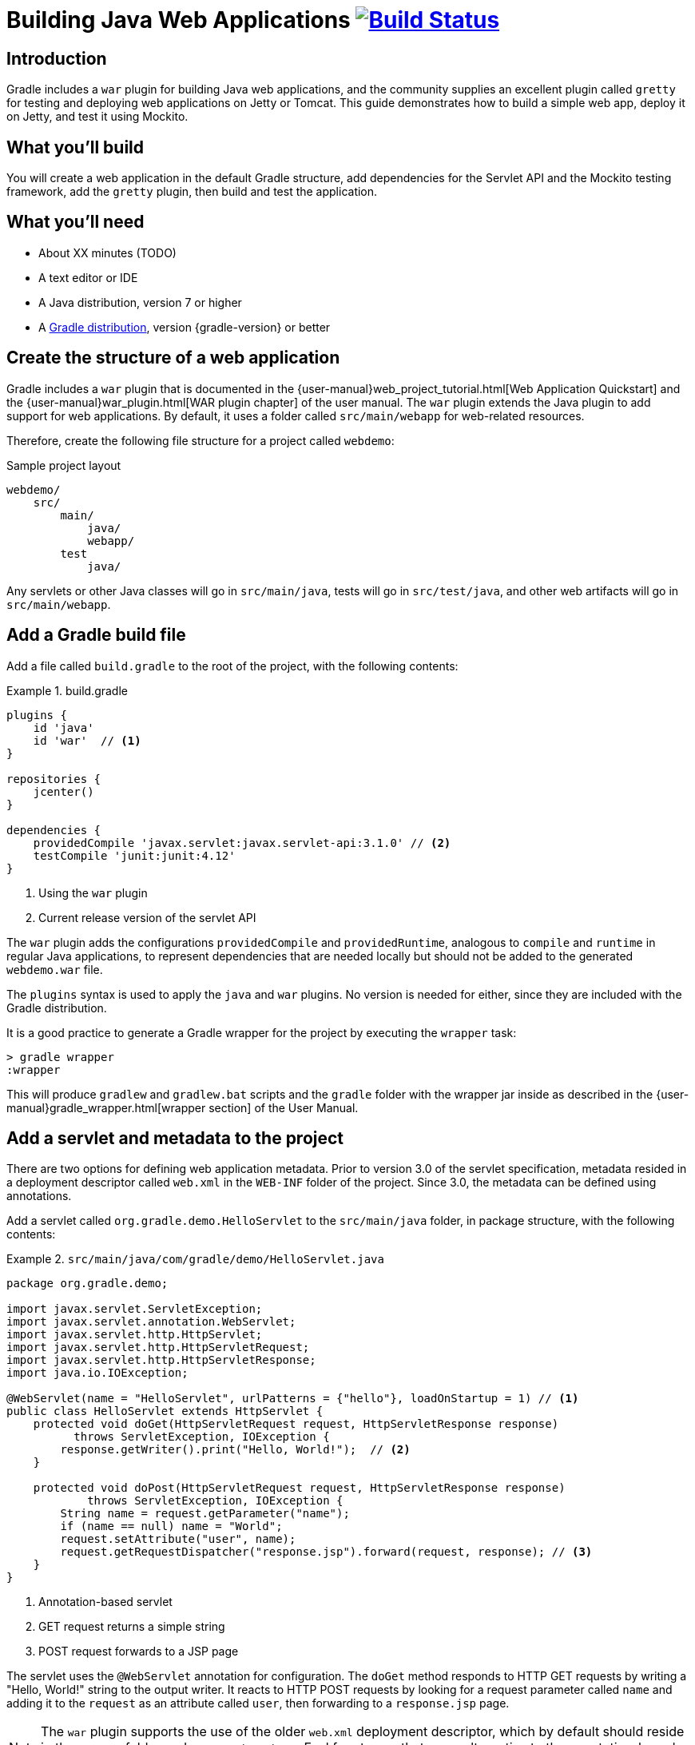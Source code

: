 = Building Java Web Applications image:https://travis-ci.org/{repo-path}.svg?branch=master["Build Status", link="https://travis-ci.org/{repo-path}"]

== Introduction

Gradle includes a `war` plugin for building Java web applications, and the community supplies an excellent plugin called `gretty` for testing and deploying web applications on Jetty or Tomcat. This guide demonstrates how to build a simple web app, deploy it on Jetty, and test it using Mockito.

== What you'll build

You will create a web application in the default Gradle structure, add dependencies for the Servlet API and the Mockito testing framework, add the `gretty` plugin, then build and test the application.

== What you'll need

* About XX minutes (TODO)
* A text editor or IDE
* A Java distribution, version 7 or higher
* A https://gradle.org/install[Gradle distribution], version {gradle-version} or better

== Create the structure of a web application

Gradle includes a `war` plugin that is documented in the  {user-manual}web_project_tutorial.html[Web Application Quickstart] and the {user-manual}war_plugin.html[WAR plugin chapter] of the user manual. The `war` plugin extends the Java plugin to add support for web applications. By default, it uses a folder called `src/main/webapp` for web-related resources.

Therefore, create the following file structure for a project called `webdemo`:

.Sample project layout
----
webdemo/
    src/
        main/
            java/
            webapp/
        test
            java/
----

Any servlets or other Java classes will go in `src/main/java`, tests will go in `src/test/java`, and other web artifacts will go in `src/main/webapp`.

== Add a Gradle build file

Add a file called `build.gradle` to the root of the project, with the following contents:

.build.gradle
====
[source,groovy]
----
plugins {
    id 'java'
    id 'war'  // <1>
}

repositories {
    jcenter()
}

dependencies {
    providedCompile 'javax.servlet:javax.servlet-api:3.1.0' // <2>
    testCompile 'junit:junit:4.12'
}
----
<1> Using the `war` plugin
<2> Current release version of the servlet API
====

The `war` plugin adds the configurations `providedCompile` and `providedRuntime`, analogous to `compile` and `runtime` in regular Java applications, to represent dependencies that are needed locally but should not be added to the generated `webdemo.war` file.

The `plugins` syntax is used to apply the `java` and `war` plugins. No version is needed for either, since they are included with the Gradle distribution.

It is a good practice to generate a Gradle wrapper for the project by executing the `wrapper` task:

----
> gradle wrapper
:wrapper
----

This will produce `gradlew` and `gradlew.bat` scripts and the `gradle` folder with the wrapper jar inside as described in the {user-manual}gradle_wrapper.html[wrapper section] of the User Manual.

== Add a servlet and metadata to the project

There are two options for defining web application metadata. Prior to version 3.0 of the servlet specification, metadata resided in a deployment descriptor called `web.xml` in the `WEB-INF` folder of the project. Since 3.0, the metadata can be defined using annotations.

Add a servlet called `org.gradle.demo.HelloServlet` to the `src/main/java` folder, in package structure, with the following contents:

.`src/main/java/com/gradle/demo/HelloServlet.java`
====
[source,java]
----
package org.gradle.demo;

import javax.servlet.ServletException;
import javax.servlet.annotation.WebServlet;
import javax.servlet.http.HttpServlet;
import javax.servlet.http.HttpServletRequest;
import javax.servlet.http.HttpServletResponse;
import java.io.IOException;

@WebServlet(name = "HelloServlet", urlPatterns = {"hello"}, loadOnStartup = 1) // <1>
public class HelloServlet extends HttpServlet {
    protected void doGet(HttpServletRequest request, HttpServletResponse response)
          throws ServletException, IOException {
        response.getWriter().print("Hello, World!");  // <2>
    }

    protected void doPost(HttpServletRequest request, HttpServletResponse response)
            throws ServletException, IOException {
        String name = request.getParameter("name");
        if (name == null) name = "World";
        request.setAttribute("user", name);
        request.getRequestDispatcher("response.jsp").forward(request, response); // <3>
    }
}
----
<1> Annotation-based servlet
<2> GET request returns a simple string
<3> POST request forwards to a JSP page
====

The servlet uses the `@WebServlet` annotation for configuration. The `doGet` method responds to HTTP GET requests by writing a "Hello, World!" string to the output writer. It reacts to HTTP POST requests by looking for a request parameter called `name` and adding it to the `request` as an attribute called `user`, then forwarding to a `response.jsp` page.

NOTE: The `war` plugin supports the use of the older `web.xml` deployment descriptor, which by default should reside in the `WEB-INF` folder under `src/main/webapp`. Feel free to use that as an alternative to the annotation-based approach.

You now have a simple servlet that responds to HTTP GET and POST requests.

== Add JSP pages to the demo application

Add an index page to the root of the application by creating the file `index.html` in the `src/main/webapp` folder, with the following contents:

.`src/main/webapp/index.html`
====
[source,html]
----
<html>
    <head>
        <title>Web Demo</title>
    </head>
    <body>
        <p>Say <a href="hello">Hello</a></p> // <1>

        <form method="post" action="hello">  // <2>
            <h2>Name:</h2>
            <input type="text" id="say-hello-text-input" name="name" />
            <input type="submit" id="say-hello-button" value="Say Hello" />
        </form>
    </body>
</html>
----
<1> Link submits GET request
<2> Form uses POST request
====

The `index.html` page uses a link to submit an HTTP GET request to the servlet, and a form to submit an HTTP POST request. The form contains a text field called `name`, which is accessed by the servlet in its `doPost` method.

In its `doPost` method, the servlet forwards control to another JSP page called `response.jsp`. Therefore define a file of that name inside `src/main/webapp` with the following contents:

.`src/main/webapp/response.jsp`
====
[source,html]
----
<%@ page contentType="text/html;charset=UTF-8" language="java" %>
<html>
    <head>
        <title>Hello Page</title>
    </head>
    <body>
        <h2>Hello, ${user}!</h2>
    </body>
</html>
----
====

The `response` page accessed the `user` variable from the request and renders it inside an `h2` tag.

== Add the `gretty` plugin and run the app

The `gretty` plugin is an outstanding community-supported plugin that can be found in the Gradle plugin repository at `https://plugins.gradle.org/plugin/org.akhikhl.gretty`. The plugin makes it easy to run or test webapps on either Jetty or Tomcat.

Add it to our project by adding the following line to the `plugins` block inside `build.gradle`.

.Updating `build.gradle` to add `gretty`
====
[source,groovy]
----
plugins {
    id 'java'
    id 'war'
    id 'org.akhikhl.gretty' version '1.4.2' // <1>
}
----
<1> Adding the `gretty` plugin
====

The `gretty` plugin adds a large number of tasks to the application, useful for running or testing in Jetty or Tomcat environments. Now you can build and deploy the app to the default (Jetty) container by using the `appRun` task.

.Executing the `appRun` task
====
----
> ./gradlew appRun
:prepareInplaceWebAppFolder
:createInplaceWebAppFolder UP-TO-DATE
:compileJava
:processResources UP-TO-DATE
:classes
:prepareInplaceWebAppClasses
:prepareInplaceWebApp
:appRun
12:25:13 INFO  Jetty 9.2.15.v20160210 started and listening on port 8080
12:25:13 INFO  webdemo runs at:
12:25:13 INFO    http://localhost:8080/webdemo
Press any key to stop the server. // <1>
> Building 87% > :appRun

BUILD SUCCESSFUL
----
<1> Waits for any keypress
====

You can now access the web app at http://localhost:8080/webdemo and either click on the link to execute a GET request or submit the form to execute a POST request.

== Unit test the servlet using Mockito

The open source http://site.mockito.org/[Mockito framework] makes it easy to unit test Java applications. Add the Mockito dependency to the `build.gradle` file under the `testCompile` configuration.

.Adding the Mockito library to `build.gradle`
====
[source,groovy]
----
// ... from earlier ...

dependencies {
    providedCompile 'javax.servlet:javax.servlet-api:3.1.0'
    testCompile 'junit:junit:4.12'
    testCompile 'org.mockito:mockito-core:2.7.19'  // <1>
}
----
<1> Adding Mockito
====

To unit test the servlet, create a Java class called `org.gradle.demo.HelloServletTest` in the `src/test/java` directory, with the following contents:

.`src/test/java/org/gradle/demo/HelloServletTest.java`
====
[source,java]
----
package org.gradle.demo;

import org.junit.Before;
import org.junit.Test;
import org.mockito.Mock;
import org.mockito.MockitoAnnotations;

import javax.servlet.RequestDispatcher;
import javax.servlet.http.HttpServletRequest;
import javax.servlet.http.HttpServletResponse;
import java.io.PrintWriter;
import java.io.StringWriter;

import static org.junit.Assert.assertEquals;
import static org.mockito.Mockito.*;

public class HelloServletTest {
    @Mock private HttpServletRequest request;
    @Mock private HttpServletResponse response;
    @Mock private RequestDispatcher requestDispatcher;

    @Before
    public void setUp() throws Exception {
        MockitoAnnotations.initMocks(this);
    }

    @Test
    public void doGet() throws Exception {
        StringWriter stringWriter = new StringWriter();
        PrintWriter printWriter = new PrintWriter(stringWriter);

        when(response.getWriter()).thenReturn(printWriter);

        new HelloServlet().doGet(request, response);

        assertEquals("Hello, World!", stringWriter.toString());
    }

    @Test
    public void doPostWithoutName() throws Exception {
        when(request.getRequestDispatcher("response.jsp"))
            .thenReturn(requestDispatcher);

        new HelloServlet().doPost(request, response);

        verify(request).setAttribute("user", "World");
        verify(requestDispatcher).forward(request,response);
    }

    @Test
    public void doPostWithName() throws Exception {
        when(request.getParameter("name")).thenReturn("Dolly");
        when(request.getRequestDispatcher("response.jsp"))
            .thenReturn(requestDispatcher);

        new HelloServlet().doPost(request, response);

        verify(request).setAttribute("user", "Dolly");
        verify(requestDispatcher).forward(request,response);
    }
}
----
====

The test creates mock objects for the `HttpServletRequest`, `HttpServletResponse`, and `RequestDispatcher` classes. For the `doGet` test, a `PrintWriter` that uses a `StringWriter` is created, and the mock request object is configured to return it when the `getWriter` method is invoked. After calling the `doGet` method, the test checks that the returned string is correct.

For the post requests, the mock request is configured to return a given name if present or null otherwise, and the `getRequestDispatcher` method returns the associated mock object. Calling the `doPost` method executes the request. Mockito then verifies that the `setAttribute` method was invoked on the mock response with the proper arguments and that the `forward` method was called on the request dispatcher.

You can now test the servlet using Gradle with the `test` task (or any task, like `build`, that depends on it).

----
> ./gradlew build
:compileJava UP-TO-DATE
:processResources UP-TO-DATE
:classes UP-TO-DATE
:war
:assemble
:compileTestJava
:processTestResources UP-TO-DATE
:testClasses
:test
:check
:build

BUILD SUCCESSFUL
----

The test output can be accessed from `build/reports/tests/test/index.html` in the usual manner. You should get a result similar to:

image::test-results.png[]

== Add a functional test

The `gretty` plugin combines with Gradle to make it easy to add functional tests to web applications. To do so, add the following lines to your `build.gradle` file:

.Gretty additions to `build.gradle` for functional testing
====
[source,groovy]
----
gretty {  // <1>
    integrationTestTask = 'intTest'
}

task intTest(type: Test) {}

// ... rest from before ...
dependencies {
    // ... existing dependencies ...
    testCompile 'io.github.bonigarcia:webdrivermanager:1.6.1' // <2>
    testCompile 'org.seleniumhq.selenium:selenium-java:3.3.1' // <3>
}
----
<1> Tell gretty which task needs the server
<2> Automatically installs browser drivers
<3> Uses Selenium for functional tests
====

The `gretty` plugin needs to know which task requires a start and stop of the server, and here that task is arbitrarily called `intTest`.

http://www.seleniumhq.org[Selenium] is a popular open-source API for writing functional tests. Version 2.0 is based on the WebDriver API. Recent versions require testers to download and install a version of WebDriver for their browser, which can be tedious and hard to automate. The https://github.com/bonigarcia/webdrivermanager[WebDriverManager] project makes it easy to let Gradle handle that process for you.

Add the following functional test to your project, in the `src/test/java` directory:

.`src/test/java/org/gradle/demo/HelloServletFunctionalTest.java`
====
[source,java]
----
package org.gradle.demo;

import io.github.bonigarcia.wdm.ChromeDriverManager;
import org.junit.After;
import org.junit.Before;
import org.junit.BeforeClass;
import org.junit.Test;
import org.openqa.selenium.By;
import org.openqa.selenium.WebDriver;
import org.openqa.selenium.chrome.ChromeDriver;

import static org.junit.Assert.assertEquals;

public class HelloServletFunctionalTest {
    private WebDriver driver;

    @BeforeClass
    public static void setupClass() {
        ChromeDriverManager.getInstance().setup(); // <1>
    }

    @Before
    public void setUp() {
        driver = new ChromeDriver();               // <2>
    }

    @After
    public void tearDown() {
        if (driver != null)
            driver.quit();                         // <3>
    }

    @Test
    public void sayHello() throws Exception {      // <4>
        // given
        driver.get("http://localhost:8080/webdemo");

        // when
        driver.findElement(By.id("say-hello-text-input")).sendKeys("Dolly");
        driver.findElement(By.id("say-hello-button")).click();

        // then
        assertEquals("Hello Page", driver.getTitle());
        assertEquals("Hello, Dolly!", driver.findElement(By.tagName("h2")).getText());
    }
}
----
<1> Downloads and installs browser driver, if necessary
<2> Start the browser automation
<3> Shut down the browser when done
<4> Run the functional test using the Selenium API
====

The WebDriverManager portion of this test checks for the latest version of the binary, and downloads and installs it if it is not present. Then the `sayHello` test method drives a Chrome browser to the root of our application, fills in the input text field, clicks the button, and verifies the title of the destination page and that the `h2` tag contains the expected string.

The WebDriverManager system supports Chrome, Opera, Internet Explorer, Microsoft Edge, PhantomJS, and Firefox. Check the project documentation for more details.

== Run the functional test

Run the test using the `intTest` task:

----
> ./gradlew intTest
:prepareInplaceWebAppFolder UP-TO-DATE
:createInplaceWebAppFolder UP-TO-DATE
:compileJava
:processResources UP-TO-DATE
:classes
:prepareInplaceWebAppClasses
:prepareInplaceWebApp
:compileTestJava
:processTestResources UP-TO-DATE
:testClasses
:appBeforeIntegrationTest
16:38:33 INFO  Jetty 9.2.15.v20160210 started and listening on port 8080
16:38:33 INFO  webdemo runs at:
16:38:33 INFO    http://localhost:8080/webdemo
:intTest
:appAfterIntegrationTest
Server stopped.

BUILD SUCCESSFUL
----

The `gretty` plugin starts up an embedded version of Jetty 9 on the default port, executes the tests, and shuts down the server. If you watch, you'll see the Selenium system open a new browser, access the site, complete the form, click the button, check the new page, and finally shut down the browser.

There is one remaining problem. If you simply run the `test` task, the server does not start and the integration test therefore fails. This can be fixed in a variety of ways, but the easiest is to tell `gretty` to start the server whenever you run tests.

Change the `build.gradle` file to be:

.Make gretty start the server on tests
====
[source,groovy]
----
gretty {
    integrationTestTask = 'test' // <1>
}

// task intTest(type: Test) {}   // <2>

// ... rest from before ...
----
<1> Start server on all tests
<2> No longer need separate task
====

Integration tests are often handled by creating a separate source set and dedicated tasks, but that is beyond the scope of this guide. See the gretty documentation for details.

== Summary

In this guide, you learned how to:

* Use the `war` plugin in Gradle builds to define a web application
* Add a servlet and JSP pages to a web app
* Use the `gretty` plugin to deploy the application
* Unit test a servlet using the Mockito framework
* Functionally test the web app using `gretty` and Selenium

== Next steps

Gretty is a very powerful API. See the http://akhikhl.github.io/gretty-doc/[Gretty documentation] for details. Further details about Selenium can be found on the http://www.seleniumhq.org[Selenium website], and more about WebDriverManager system is available on the https://github.com/bonigarcia/webdrivermanager[WebdriverDriverManager GitHub repository].

If you are interested in functional testing, check out the open source http://www.gebish.org[Geb] library, which provides a powerful Groovy DSL for browser automation that rests on top of Selenium and WebDriver.
